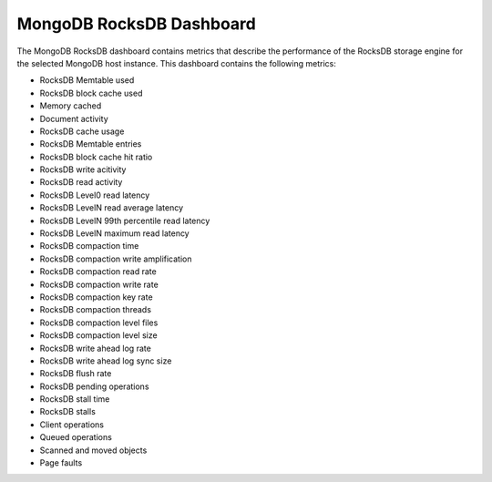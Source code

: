 .. _dashboard-mongodb-rocksdb:

MongoDB RocksDB Dashboard
================================================================================

The MongoDB RocksDB dashboard contains metrics that describe the performance
of the RocksDB storage engine for the selected MongoDB host instance. This
dashboard contains the following metrics:

- RocksDB Memtable used
- RocksDB block cache used
- Memory cached
- Document activity
- RocksDB cache usage
- RocksDB Memtable entries
- RocksDB block cache hit ratio
- RocksDB write acitivity
- RocksDB read activity
- RocksDB Level0 read latency
- RocksDB LevelN read average latency
- RocksDB LevelN 99th percentile read latency
- RocksDB LevelN maximum read latency
- RocksDB compaction time
- RocksDB compaction write amplification
- RocksDB compaction read rate
- RocksDB compaction write rate
- RocksDB compaction key rate
- RocksDB compaction threads
- RocksDB compaction level files
- RocksDB compaction level size
- RocksDB write ahead log rate
- RocksDB write ahead log sync size
- RocksDB flush rate
- RocksDB pending operations
- RocksDB stall time
- RocksDB stalls
- Client operations
- Queued operations
- Scanned and moved objects
- Page faults